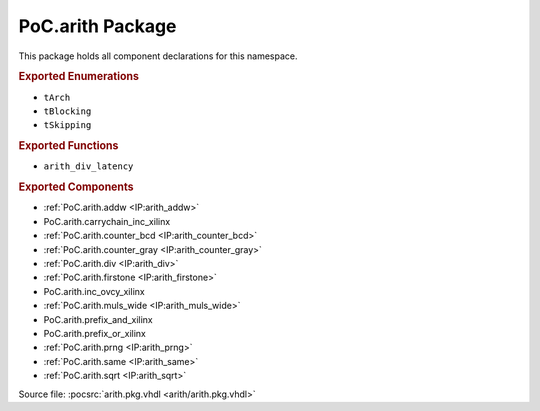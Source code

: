 .. _PKG:arith:

PoC.arith Package
=================

This package holds all component declarations for this namespace.

.. rubric:: Exported Enumerations

* ``tArch``
* ``tBlocking``
* ``tSkipping``

.. rubric:: Exported Functions

* ``arith_div_latency``

.. rubric:: Exported Components

* :ref:`PoC.arith.addw <IP:arith_addw>`
* PoC.arith.carrychain_inc_xilinx
* :ref:`PoC.arith.counter_bcd <IP:arith_counter_bcd>`
* :ref:`PoC.arith.counter_gray <IP:arith_counter_gray>`
* :ref:`PoC.arith.div <IP:arith_div>`
* :ref:`PoC.arith.firstone <IP:arith_firstone>`
* PoC.arith.inc_ovcy_xilinx
* :ref:`PoC.arith.muls_wide <IP:arith_muls_wide>`
* PoC.arith.prefix_and_xilinx
* PoC.arith.prefix_or_xilinx
* :ref:`PoC.arith.prng <IP:arith_prng>`
* :ref:`PoC.arith.same <IP:arith_same>`
* :ref:`PoC.arith.sqrt <IP:arith_sqrt>`

Source file: :pocsrc:`arith.pkg.vhdl <arith/arith.pkg.vhdl>`
